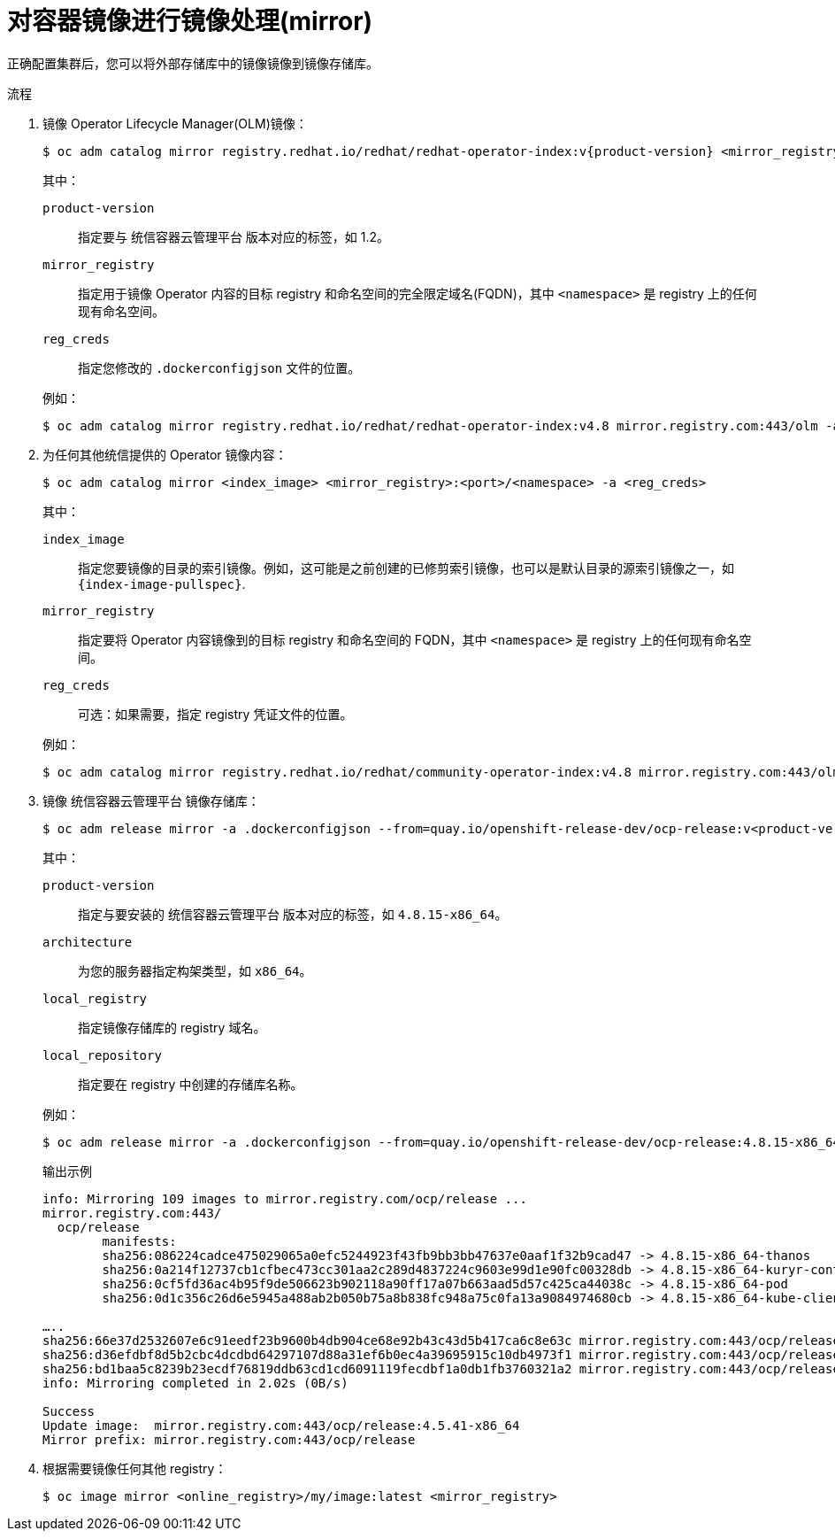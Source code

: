 // Module included in the following assemblies:
//
// * post_installation_configuration/connected-to-disconnected.adoc

:_content-type: PROCEDURE
[id="connected-to-disconnected-mirror-images_{context}"]
= 对容器镜像进行镜像处理(mirror)

正确配置集群后，您可以将外部存储库中的镜像镜像到镜像存储库。

.流程

. 镜像 Operator Lifecycle Manager(OLM)镜像：
// copied from olm-mirroring-catalog.adoc
+
[source,terminal]
----
$ oc adm catalog mirror registry.redhat.io/redhat/redhat-operator-index:v{product-version} <mirror_registry>:<port>/olm -a <reg_creds>
----
+
--
其中：

`product-version`:: 指定要与 统信容器云管理平台 版本对应的标签，如 1.2。
`mirror_registry`:: 指定用于镜像 Operator 内容的目标 registry 和命名空间的完全限定域名(FQDN)，其中 `<namespace>` 是 registry 上的任何现有命名空间。
`reg_creds`:: 指定您修改的 `.dockerconfigjson` 文件的位置。
--
+
例如：
+
[source,terminal]
----
$ oc adm catalog mirror registry.redhat.io/redhat/redhat-operator-index:v4.8 mirror.registry.com:443/olm -a ./.dockerconfigjson  --index-filter-by-os='.*'
----

. 为任何其他统信提供的 Operator 镜像内容：
+
[source,terminal]
----
$ oc adm catalog mirror <index_image> <mirror_registry>:<port>/<namespace> -a <reg_creds>
----
+
--
其中：

`index_image`:: 指定您要镜像的目录的索引镜像。例如，这可能是之前创建的已修剪索引镜像，也可以是默认目录的源索引镜像之一，如  `{index-image-pullspec}`.
`mirror_registry`:: 指定要将 Operator 内容镜像到的目标 registry 和命名空间的 FQDN，其中 `<namespace>` 是 registry 上的任何现有命名空间。
`reg_creds`:: 可选：如果需要，指定 registry 凭证文件的位置。
--
+
例如：
+
[source,terminal]
----
$ oc adm catalog mirror registry.redhat.io/redhat/community-operator-index:v4.8 mirror.registry.com:443/olm -a ./.dockerconfigjson  --index-filter-by-os='.*'
----

. 镜像 统信容器云管理平台 镜像存储库：
+
[source,terminal]
----
$ oc adm release mirror -a .dockerconfigjson --from=quay.io/openshift-release-dev/ocp-release:v<product-version>-<architecture> --to=<local_registry>/<local_repository> --to-release-image=<local_registry>/<local_repository>:v<product-version>-<architecture>
----
+
--
其中：

`product-version`:: 指定与要安装的 统信容器云管理平台 版本对应的标签，如 `4.8.15-x86_64`。
`architecture`:: 为您的服务器指定构架类型，如  `x86_64`。
`local_registry`:: 指定镜像存储库的 registry 域名。
`local_repository`:: 指定要在 registry 中创建的存储库名称。
--
+
例如：
+
[source,terminal]
----
$ oc adm release mirror -a .dockerconfigjson --from=quay.io/openshift-release-dev/ocp-release:4.8.15-x86_64 --to=mirror.registry.com:443/ocp/release --to-release-image=mirror.registry.com:443/ocp/release:4.8.15-x86_64
----
+
.输出示例
+
[source,terminal]
+
----
info: Mirroring 109 images to mirror.registry.com/ocp/release ...
mirror.registry.com:443/
  ocp/release
	manifests:
  	sha256:086224cadce475029065a0efc5244923f43fb9bb3bb47637e0aaf1f32b9cad47 -> 4.8.15-x86_64-thanos
  	sha256:0a214f12737cb1cfbec473cc301aa2c289d4837224c9603e99d1e90fc00328db -> 4.8.15-x86_64-kuryr-controller
  	sha256:0cf5fd36ac4b95f9de506623b902118a90ff17a07b663aad5d57c425ca44038c -> 4.8.15-x86_64-pod
  	sha256:0d1c356c26d6e5945a488ab2b050b75a8b838fc948a75c0fa13a9084974680cb -> 4.8.15-x86_64-kube-client-agent

…..
sha256:66e37d2532607e6c91eedf23b9600b4db904ce68e92b43c43d5b417ca6c8e63c mirror.registry.com:443/ocp/release:4.5.41-multus-admission-controller
sha256:d36efdbf8d5b2cbc4dcdbd64297107d88a31ef6b0ec4a39695915c10db4973f1 mirror.registry.com:443/ocp/release:4.5.41-cluster-kube-scheduler-operator
sha256:bd1baa5c8239b23ecdf76819ddb63cd1cd6091119fecdbf1a0db1fb3760321a2 mirror.registry.com:443/ocp/release:4.5.41-aws-machine-controllers
info: Mirroring completed in 2.02s (0B/s)

Success
Update image:  mirror.registry.com:443/ocp/release:4.5.41-x86_64
Mirror prefix: mirror.registry.com:443/ocp/release
----

. 根据需要镜像任何其他 registry：
+
[source,terminal]
----
$ oc image mirror <online_registry>/my/image:latest <mirror_registry>
----
